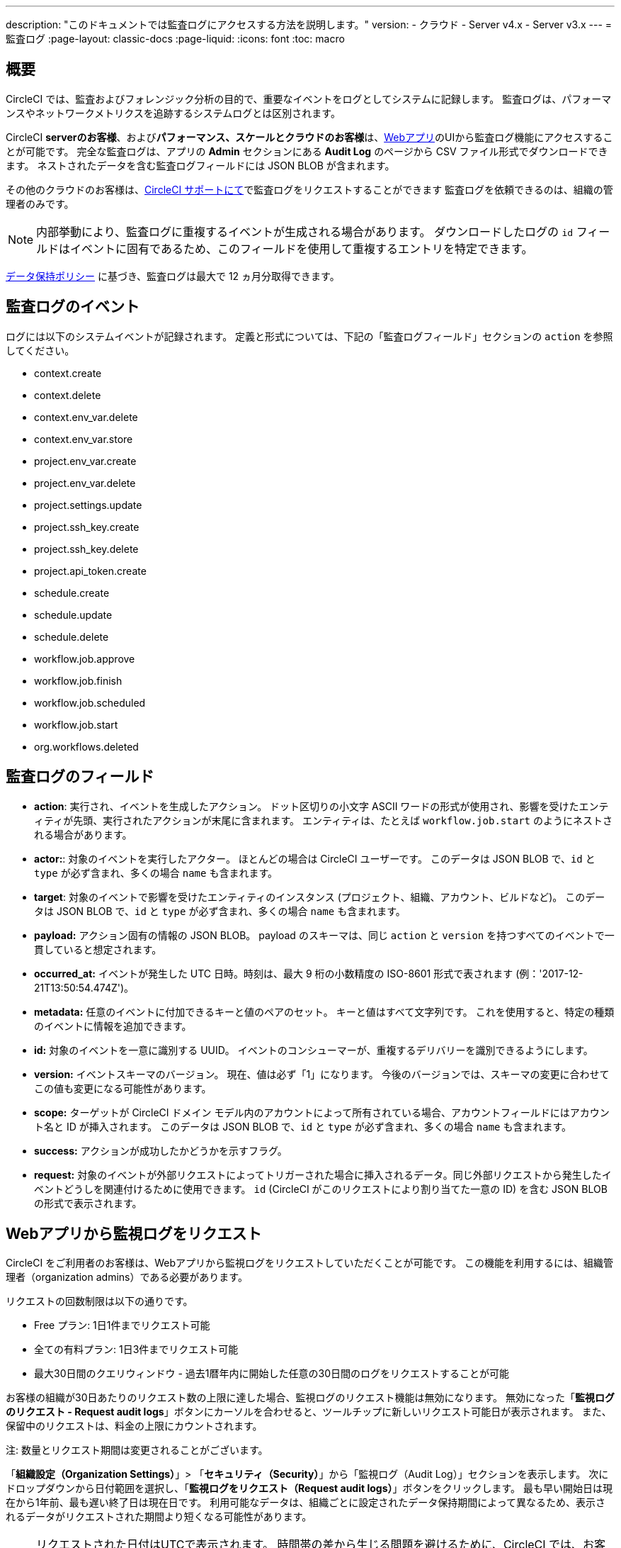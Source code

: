 ---

description: "このドキュメントでは監査ログにアクセスする方法を説明します。"
version:
- クラウド
- Server v4.x
- Server v3.x
---
= 監査ログ
:page-layout: classic-docs
:page-liquid:
:icons: font
:toc: macro

:toc-title:

[#overview]
== 概要

CircleCI では、監査およびフォレンジック分析の目的で、重要なイベントをログとしてシステムに記録します。 監査ログは、パフォーマンスやネットワークメトリクスを追跡するシステムログとは区別されます。

CircleCI **serverのお客様**、および**パフォーマンス、スケールとクラウドのお客様**は、link:https://app.circleci.com/[Webアプリ]のUIから監査ログ機能にアクセスすることが可能です。 完全な監査ログは、アプリの **Admin** セクションにある **Audit Log** のページから CSV ファイル形式でダウンロードできます。 ネストされたデータを含む監査ログフィールドには JSON BLOB が含まれます。

その他のクラウドのお客様は、link:https://support.circleci.com/hc/ja/requests/new[CircleCI サポートにて]で監査ログをリクエストすることができます 監査ログを依頼できるのは、組織の管理者のみです。

NOTE: 内部挙動により、監査ログに重複するイベントが生成される場合があります。 ダウンロードしたログの `id` フィールドはイベントに固有であるため、このフィールドを使用して重複するエントリを特定できます。

link:https://circleci.com/privacy/#information[データ保持ポリシー] に基づき、監査ログは最大で 12 ヵ月分取得できます。

[#audit-log-events]
== 監査ログのイベント

ログには以下のシステムイベントが記録されます。 定義と形式については、下記の「監査ログフィールド」セクションの `action` を参照してください。

- context.create
- context.delete
- context.env_var.delete
- context.env_var.store
- project.env_var.create
- project.env_var.delete
- project.settings.update
- project.ssh_key.create
- project.ssh_key.delete
- project.api_token.create
- schedule.create
- schedule.update

- schedule.delete
- workflow.job.approve
- workflow.job.finish
- workflow.job.scheduled
- workflow.job.start
- org.workflows.deleted

[#audit-log-fields]
== 監査ログのフィールド

- **action**: 実行され、イベントを生成したアクション。 ドット区切りの小文字 ASCII ワードの形式が使用され、影響を受けたエンティティが先頭、実行されたアクションが末尾に含まれます。 エンティティは、たとえば `workflow.job.start` のようにネストされる場合があります。
- **actor:**: 対象のイベントを実行したアクター。 ほとんどの場合は CircleCI ユーザーです。 このデータは JSON BLOB で、`id` と `type` が必ず含まれ、多くの場合 `name` も含まれます。
- **target**: 対象のイベントで影響を受けたエンティティのインスタンス (プロジェクト、組織、アカウント、ビルドなど)。 このデータは JSON BLOB で、`id` と `type` が必ず含まれ、多くの場合 `name` も含まれます。
- **payload:** アクション固有の情報の JSON BLOB。 payload のスキーマは、同じ `action` と `version` を持つすべてのイベントで一貫していると想定されます。
- **occurred_at:** イベントが発生した UTC 日時。時刻は、最大 9 桁の小数精度の ISO-8601 形式で表されます (例：'2017-12-21T13:50:54.474Z')。
- **metadata:** 任意のイベントに付加できるキーと値のペアのセット。 キーと値はすべて文字列です。 これを使用すると、特定の種類のイベントに情報を追加できます。
- **id:** 対象のイベントを一意に識別する UUID。 イベントのコンシューマーが、重複するデリバリーを識別できるようにします。
- **version:** イベントスキーマのバージョン。 現在、値は必ず「1」になります。 今後のバージョンでは、スキーマの変更に合わせてこの値も変更になる可能性があります。
- **scope:** ターゲットが CircleCI ドメイン モデル内のアカウントによって所有されている場合、アカウントフィールドにはアカウント名と ID が挿入されます。 このデータは JSON BLOB で、`id` と `type` が必ず含まれ、多くの場合 `name` も含まれます。
- **success:** アクションが成功したかどうかを示すフラグ。
- **request:** 対象のイベントが外部リクエストによってトリガーされた場合に挿入されるデータ。同じ外部リクエストから発生したイベントどうしを関連付けるために使用できます。 `id` (CircleCI がこのリクエストにより割り当てた一意の ID) を含む JSON BLOB の形式で表示されます。

== Webアプリから監視ログをリクエスト

CircleCI をご利用者のお客様は、Webアプリから監視ログをリクエストしていただくことが可能です。 この機能を利用するには、組織管理者（organization admins）である必要があります。

リクエストの回数制限は以下の通りです。

- Free プラン: 1日1件までリクエスト可能
- 全ての有料プラン: 1日3件までリクエスト可能
- 最大30日間のクエリウィンドウ - 過去1暦年内に開始した任意の30日間のログをリクエストすることが可能

お客様の組織が30日あたりのリクエスト数の上限に達した場合、監視ログのリクエスト機能は無効になります。 無効になった「**監視ログのリクエスト - Request audit logs**」ボタンにカーソルを合わせると、ツールチップに新しいリクエスト可能日が表示されます。 また、保留中のリクエストは、料金の上限にカウントされます。

注: 数量とリクエスト期間は変更されることがございます。

「**組織設定（Organization Settings）**」> 「**セキュリティ（Security）**」から「監視ログ（Audit Log）」セクションを表示します。 次にドロップダウンから日付範囲を選択し、「**監視ログをリクエスト（Request audit logs）**」ボタンをクリックします。 最も早い開始日は現在から1年前、最も遅い終了日は現在日です。 利用可能なデータは、組織ごとに設定されたデータ保持期間によって異なるため、表示されるデータがリクエストされた期間より短くなる可能性があります。


NOTE: リクエストされた日付はUTCで表示されます。 時間帯の差から生じる問題を避けるために、CircleCI では、お客様のリクエストより範囲を広くデータを表示いたします。 例: お客様により8月2日～8月5日をリクエストされた場合、表示される結果は8月1日～8月6日の範囲となります。 監視ログのリクエスト欄もUTCで表示されます。

=== 監視ログのステータス

UIでは、ステータスのリクエストによって以下の情報が表示されます。

- リクエストされた時間枠 (Timeframe requested)
- リクエストを依頼したユーザー情報  (User who made the request)
- リクエストの受付日  (Date request was made)
- リクエストの有効期限 (Expiry date of the request)
- リクエストのステータス（成功、失敗、リクエスト済み）

リクエストが成功すると、ダウンロードリンク付きのアクティブ、データなしのアクティブ（ダウンロードリンクなし）、または有効期限切れ（ダウンロード不可）のいずれかになります。 ダウンロード期限は10日間です。

image::audit-log-request.png[Audit log requests]

ステータスは1時間に1回、毎時30分ごとに更新されます（例: 09:30、10:30、11:30）。